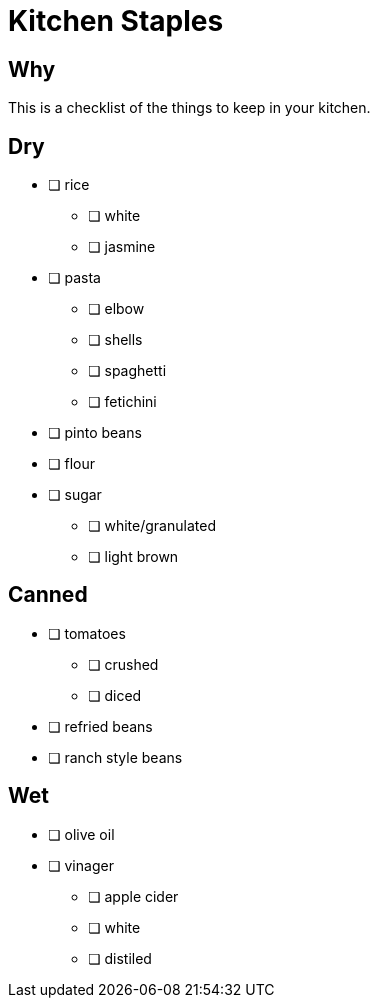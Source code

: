 = Kitchen Staples
:keywords: 
:navtitle: 
:description:
:experimental: 
:hardbreaks-option:
:imagesdir: ../images
:source-highlighter: highlight.js
:icons: font
:table-stripes: even
:tabs:
:tabs-sync-option:

== Why
This is a checklist of the things to keep in your kitchen.

== Dry
* [ ] rice
** [ ] white
** [ ] jasmine

* [ ] pasta
** [ ] elbow
** [ ] shells
** [ ] spaghetti
** [ ] fetichini

* [ ] pinto beans

* [ ] flour
* [ ] sugar
** [ ] white/granulated
** [ ] light brown

== Canned
* [ ] tomatoes
** [ ] crushed
** [ ] diced

* [ ] refried beans
* [ ] ranch style beans

== Wet
* [ ] olive oil

* [ ] vinager
** [ ] apple cider
** [ ] white
** [ ] distiled 